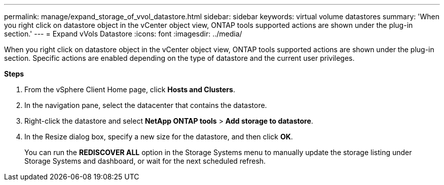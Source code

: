 ---
permalink: manage/expand_storage_of_vvol_datastore.html
sidebar: sidebar
keywords: virtual volume datastores
summary: 'When you right click on datastore object in the vCenter object view, ONTAP tools supported actions are shown under the plug-in section.'
---
= Expand vVols Datastore
:icons: font
:imagesdir: ../media/

[.lead]

When you right click on datastore object in the vCenter object view, ONTAP tools supported actions are shown under the plug-in section. Specific actions are enabled depending on the type of datastore and the current user privileges.

*Steps*

. From the vSphere Client Home page, click *Hosts and Clusters*.
. In the navigation pane, select the datacenter that contains the datastore.
. Right-click the datastore and select *NetApp ONTAP tools* > *Add storage to datastore*.
. In the Resize dialog box, specify a new size for the datastore, and then click *OK*.
+
You can run the *REDISCOVER ALL* option in the Storage Systems menu to manually update the storage listing under Storage Systems and dashboard, or wait for the next scheduled refresh.
